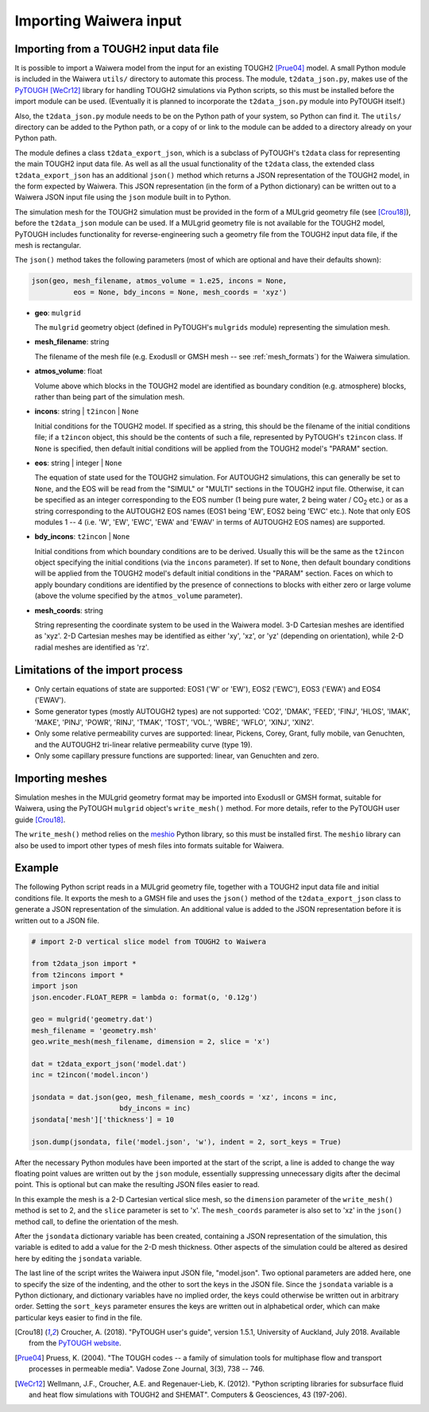 .. _importing:

***********************
Importing Waiwera input
***********************

.. index:: JSON; importing, importing; JSON

Importing from a TOUGH2 input data file
=======================================

It is possible to import a Waiwera model from the input for an existing TOUGH2 [Prue04]_ model. A small Python module is included in the Waiwera ``utils/`` directory to automate this process. The module, ``t2data_json.py``, makes use of the `PyTOUGH <https://github.com/acroucher/PyTOUGH>`_ [WeCr12]_ library for handling TOUGH2 simulations via Python scripts, so this must be installed before the import module can be used. (Eventually it is planned to incorporate the ``t2data_json.py`` module into PyTOUGH itself.)

Also, the ``t2data_json.py`` module needs to be on the Python path of your system, so Python can find it. The ``utils/`` directory can be added to the Python path, or a copy of or link to the module can be added to a directory already on your Python path.

The module defines a class ``t2data_export_json``, which is a subclass of PyTOUGH's ``t2data`` class for representing the main TOUGH2 input data file. As well as all the usual functionality of the ``t2data`` class, the extended class ``t2data_export_json`` has an additional ``json()`` method which returns a JSON representation of the TOUGH2 model, in the form expected by Waiwera. This JSON representation (in the form of a Python dictionary) can be written out to a Waiwera JSON input file using the ``json`` module built in to Python.

The simulation mesh for the TOUGH2 simulation must be provided in the form of a MULgrid geometry file (see [Crou18]_), before the ``t2data_json`` module can be used. If a MULgrid geometry file is not available for the TOUGH2 model, PyTOUGH includes functionality for reverse-engineering such a geometry file from the TOUGH2 input data file, if the mesh is rectangular.

The ``json()`` method takes the following parameters (most of which are optional and have their defaults shown):

.. code-block:: python

   json(geo, mesh_filename, atmos_volume = 1.e25, incons = None,
             eos = None, bdy_incons = None, mesh_coords = 'xyz')

* **geo**: ``mulgrid``

  The ``mulgrid`` geometry object (defined in PyTOUGH's ``mulgrids`` module) representing the simulation mesh.
* **mesh_filename**: string

  The filename of the mesh file (e.g. ExodusII or GMSH mesh --  see :ref:`mesh_formats`) for the Waiwera simulation.

* **atmos_volume**: float

  Volume above which blocks in the TOUGH2 model are identified as boundary condition (e.g. atmosphere) blocks, rather than being part of the simulation mesh.

* **incons**: string | ``t2incon`` | ``None``

  Initial conditions for the TOUGH2 model. If specified as a string, this should be the filename of the initial conditions file; if a ``t2incon`` object, this should be the contents of such a file, represented by PyTOUGH's ``t2incon`` class. If ``None`` is specified, then default initial conditions will be applied from the TOUGH2 model's "PARAM" section.

* **eos**: string | integer | ``None``

  The equation of state used for the TOUGH2 simulation. For AUTOUGH2 simulations, this can generally be set to ``None``, and the EOS will be read from the "SIMUL" or "MULTI" sections in the TOUGH2 input file. Otherwise, it can be specified as an integer corresponding to the EOS number (1 being pure water, 2 being water / CO\ :sub:`2` etc.) or as a string corresponding to the AUTOUGH2 EOS names (EOS1 being 'EW', EOS2 being 'EWC' etc.). Note that only EOS modules 1 -- 4 (i.e. 'W', 'EW', 'EWC', 'EWA' and 'EWAV' in terms of AUTOUGH2 EOS names) are supported.

* **bdy_incons**: ``t2incon`` | ``None``

  Initial conditions from which boundary conditions are to be derived. Usually this will be the same as the ``t2incon`` object specifying the initial conditions (via the ``incons`` parameter). If set to ``None``, then default boundary conditions will be applied from the TOUGH2 model's default initial conditions in the "PARAM" section. Faces on which to apply boundary conditions are identified by the presence of connections to blocks with either zero or large volume (above the volume specified by the ``atmos_volume`` parameter).

* **mesh_coords**: string

  String representing the coordinate system to be used in the Waiwera model. 3-D Cartesian meshes are identified as 'xyz'. 2-D Cartesian meshes may be identified as either 'xy', 'xz', or 'yz' (depending on orientation), while 2-D radial meshes are identified as 'rz'.

Limitations of the import process
=================================

* Only certain equations of state are supported: EOS1 ('W' or 'EW'), EOS2 ('EWC'), EOS3 ('EWA') and EOS4 ('EWAV').
* Some generator types (mostly AUTOUGH2 types) are not supported: 'CO2', 'DMAK', 'FEED', 'FINJ', 'HLOS', 'IMAK', 'MAKE', 'PINJ', 'POWR', 'RINJ', 'TMAK', 'TOST', 'VOL.', 'WBRE', 'WFLO', 'XINJ', 'XIN2'.
* Only some relative permeability curves are supported: linear, Pickens, Corey, Grant, fully mobile, van Genuchten, and the AUTOUGH2 tri-linear relative permeability curve (type 19).
* Only some capillary pressure functions are supported: linear, van Genuchten and zero.

.. index:: mesh; importing, importing; mesh

Importing meshes
================

Simulation meshes in the MULgrid geometry format may be imported into ExodusII or GMSH format, suitable for Waiwera, using the PyTOUGH ``mulgrid`` object's ``write_mesh()`` method. For more details, refer to the PyTOUGH user guide [Crou18]_.

The ``write_mesh()`` method relies on the `meshio <https://pypi.org/project/meshio/>`_ Python library, so this must be installed first. The ``meshio`` library can also be used to import other types of mesh files into formats suitable for Waiwera.

Example
=======

The following Python script reads in a MULgrid geometry file, together with a TOUGH2 input data file and initial conditions file. It exports the mesh to a GMSH file and uses the ``json()`` method of the ``t2data_export_json`` class to generate a JSON representation of the simulation. An additional value is added to the JSON representation before it is written out to a JSON file.

.. code-block:: python

   # import 2-D vertical slice model from TOUGH2 to Waiwera

   from t2data_json import *
   from t2incons import *
   import json
   json.encoder.FLOAT_REPR = lambda o: format(o, '0.12g')

   geo = mulgrid('geometry.dat')
   mesh_filename = 'geometry.msh'
   geo.write_mesh(mesh_filename, dimension = 2, slice = 'x')

   dat = t2data_export_json('model.dat')
   inc = t2incon('model.incon')

   jsondata = dat.json(geo, mesh_filename, mesh_coords = 'xz', incons = inc,
                        bdy_incons = inc)
   jsondata['mesh']['thickness'] = 10

   json.dump(jsondata, file('model.json', 'w'), indent = 2, sort_keys = True)

After the necessary Python modules have been imported at the start of the script, a line is added to change the way floating point values are written out by the ``json`` module, essentially suppressing unnecessary digits after the decimal point. This is optional but can make the resulting JSON files easier to read.

In this example the mesh is a 2-D Cartesian vertical slice mesh, so the ``dimension`` parameter of the ``write_mesh()`` method is set to 2, and the ``slice`` parameter is set to 'x'. The ``mesh_coords`` parameter is also set to 'xz' in the ``json()`` method call, to define the orientation of the mesh.

After the ``jsondata`` dictionary variable has been created, containing a JSON representation of the simulation, this variable is edited to add a value for the 2-D mesh thickness. Other aspects of the simulation could be altered as desired here by editing the ``jsondata`` variable. 

The last line of the script writes the Waiwera input JSON file, "model.json". Two optional parameters are added here, one to specify the size of the indenting, and the other to sort the keys in the JSON file. Since the ``jsondata`` variable is a Python dictionary, and dictionary variables have no implied order, the keys could otherwise be written out in arbitrary order. Setting the ``sort_keys`` parameter ensures the keys are written out in alphabetical order, which can make particular keys easier to find in the file.

.. [Crou18] Croucher, A. (2018). "PyTOUGH user's guide", version 1.5.1, University of Auckland, July 2018. Available from the `PyTOUGH website <https://github.com/acroucher/PyTOUGH>`_.
.. [Prue04] Pruess, K. (2004). "The TOUGH codes -- a family of simulation tools for multiphase flow and transport processes in permeable media". Vadose Zone Journal, 3(3), 738 -- 746.
.. [WeCr12] Wellmann, J.F., Croucher, A.E. and Regenauer-Lieb, K. (2012). "Python scripting libraries for subsurface fluid and heat flow simulations with TOUGH2 and SHEMAT". Computers & Geosciences, 43 (197-206).
